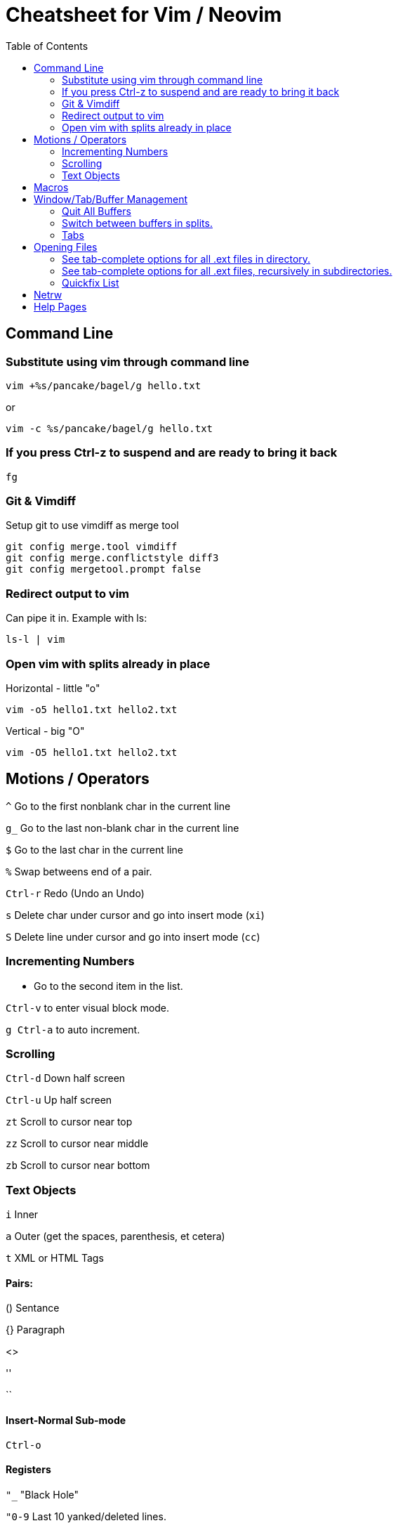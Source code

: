 = Cheatsheet for Vim / Neovim
:toc:

== Command Line

=== Substitute using vim through command line

[source,zsh]
vim +%s/pancake/bagel/g hello.txt

or
[source,zsh]
vim -c %s/pancake/bagel/g hello.txt

=== If you press Ctrl-z to suspend and are ready to bring it back

[source,zsh]
fg

=== Git & Vimdiff

.Setup git to use vimdiff as merge tool
----
git config merge.tool vimdiff
git config merge.conflictstyle diff3
git config mergetool.prompt false
----

=== Redirect output to vim

Can pipe it in.  Example with ls:

[source,zsh]
ls-l | vim

=== Open vim with splits already in place

.Horizontal - little "o"
[source,zsh]
vim -o5 hello1.txt hello2.txt

.Vertical - big "O"
[source,zsh]
vim -O5 hello1.txt hello2.txt

== Motions / Operators

`^`         Go to the first nonblank char in the current line

`g_`        Go to the last non-blank char in the current line

`$`         Go to the last char in the current line

`%`         Swap betweens end of a pair.

`Ctrl-r`    Redo (Undo an Undo)

`s`			Delete char under cursor and go into insert mode (`xi`)

`S`			Delete line under cursor and go into insert mode (`cc`)

=== Incrementing Numbers

* Go to the second item in the list.

`Ctrl-v` to enter visual block mode.

`g Ctrl-a` to auto increment.

=== Scrolling

`Ctrl-d`	Down half screen

`Ctrl-u`	Up half screen

`zt`		Scroll to cursor near top

`zz`		Scroll to cursor near middle

`zb`		Scroll to cursor near bottom

=== Text Objects

`i`   Inner

`a`   Outer (get the spaces, parenthesis, et cetera)

`t`   XML or HTML Tags

==== Pairs:

()   Sentance

{}   Paragraph

[]

<>

''

``

==== Insert-Normal Sub-mode

`Ctrl-o`

==== Registers

`"_`	"Black Hole"

`"0-9`	Last 10 yanked/deleted lines.

`""`	Unnamed Register

`"*`	Clipboard

`"+`	Clipboard

== Macros

`qA`	Amend a macro without starting over (where `a` is the letter assigned to the macro)

== Window/Tab/Buffer Management

=== Quit All Buffers

[source,vimscript]
:qa

=== Switch between buffers in splits.

`Ctrl-W H`   Moves the cursor to the left window

`Ctrl-W J`   Moves the cursor to the window below

`Ctrl-W K`   Moves the cursor to the window upper

`Ctrl-W L`   Moves the cursor to the right window

`Ctrl-W W`   Does... Something.  Switches between?

=== Tabs

`gt`	Next tab
`gT`	Previous tab

== Opening Files

=== See tab-complete options for all .ext files in directory.

[source,vimscript]
:e *.ext<Tab>

=== See tab-complete options for all .ext files, recursively in subdirectories.

[source,vimscript]
:e **/*.ext<Tab>

=== Quickfix List

.Search Recursively Within Working Directory (and create Quickfix List)
[source,vimscript]
:vim /searchterm/ *

.Open/Close the Quickfix List
[source,vimscript]
----
:copen
:ccl
----

.Navigate The Quickfix List
[source,vimscript]
----
:cfirst
:clast
:cnext
:cprev
:cc 1
----

.Command on Multiple Files
[source,vimscript]
:cdo s/foo/bar | update

== Netrw

`%`   Create a new file

`d`   Create a new directory

Press enter Quick Help Bar to cycle through actions.

== Help Pages

.Enter stuff like Ctrl ALT SHIFT into commands.
[source,vimscript]
:h key-notation

.Windows
[source,vimscript]
:h window

.Netrw
[source,vimscript]
: h netrw

.Text Objects
[source,vimscript]
: h text-objects

